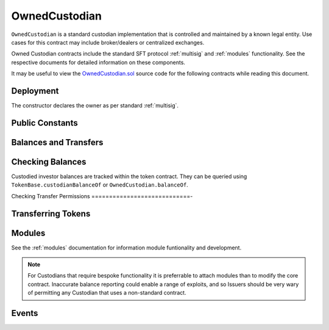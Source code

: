 .. _owned-custodian:

##############
OwnedCustodian
##############


``OwnedCustodian`` is a standard custodian implementation that is controlled and maintained by a known legal entity. Use cases for this contract may include broker/dealers or centralized exchanges.

Owned Custodian contracts include the standard SFT protocol :ref:`multisig` and :ref:`modules` functionality. See the respective documents for detailed information on these components.

It may be useful to view the `OwnedCustodian.sol <https://github.com/HyperLink-Technology/SFT-Protocol/tree/master/contracts/custodians/OwnedCustodian.sol>`__ source code for the following contracts while reading this document.

Deployment
==========

The constructor declares the owner as per standard :ref:`multisig`.

.. method:: OwnedCustodian.constructor(address[] _owners, uint32 _threshold)

    * ``_owners``: One or more addresses to associate with the contract owner. The address deploying the contract is not implicitly included within the owner list.
    * ``_threshold``: The number of calls required for the owner to perform a multi-sig action.

    The ID of the owner is generated as a keccak of the contract address and available from the public getter ``OwnedCustodian.ownerID``.

    Once deployed, the custodian must be approved by an ``IssuingEntity`` before it can receive tokens associated with that contract.

    .. code-block:: python

        >>> cust = accounts[0].deploy(OwnedCustodian, [accounts[0]], 1)

        Transaction sent: 0x11540767a467504e3ddd03c8c2423840a69bd82a6f28db33ea869570b87486f0
        OwnedCustodian.constructor confirmed - block: 13   gas used: 3326386 (41.58%)
        OwnedCustodian deployed at: 0x3BcC6Ad6CFbB1997eb9DA056946FC38a6b5E270D
        <OwnedCustodian Contract object '0x3BcC6Ad6CFbB1997eb9DA056946FC38a6b5E270D'>

Public Constants
================

.. method:: OwnedCustodian.ownerID

    The bytes32 ID hash of the contract owner.

    .. code-block:: python

        >>> cust.ownerID()
        0x8be1198d7f1848ebeddb3f807146ce7d26e63d3b6715f27697428ddb52db9b63


Balances and Transfers
======================

Checking Balances
=================

Custodied investor balances are tracked within the token contract. They can be queried using ``TokenBase.custodianBalanceOf`` or ``OwnedCustodian.balanceOf``.

.. method:: OwnedCustodian.balanceOf(address _token, address _owner)

    Returns the custodied token balance for a given investor address.

    .. code-block:: python

        >>> cust.balanceOf(token, accounts[1])
        5000
        >>> token.custodianBalanceOf(accounts[1], cust)
        5000

Checking Transfer Permissions
============================-

.. method:: OwnedCustodian.checkCustodianTransfer(address _token, address _from, address _to, uint256 _value)

    Checks if an internal transfer is permitted.

    * ``_token``: Token address
    * ``_from``: Sender address
    * ``_to``: Receiver address
    * ``_value``: Amount to transfer

    Returns ``true`` if the transfer is permitted. If it is not, the call will revert with the reason given in the error string.

    Permissioning checks for custodial transfers are identical to those of normal transfers.

Transferring Tokens
===================

.. method:: OwnedCustodian.transferInternal(address _token, address _from, address _to, uint256 _value)

    * ``_token``: SecurityToken address
    * ``_from``: Sender address
    * ``_to``: Receiver address
    * ``_value``: Amount to transfer

.. method:: OwnedCustodian.transfer(address _token, address _to, uint256 _value)

    Transfers tokens out of the Custodian contract.

    * ``_token``: Token address
    * ``_to``:  Receipient address
    * ``_value``: Amount to transfer

.. _custodian-modules:

Modules
=======

See the :ref:`modules` documentation for information module funtionality and development.

.. note:: For Custodians that require bespoke functionality it is preferrable to attach modules than to modify the core contract. Inaccurate balance reporting could enable a range of exploits, and so Issuers should be very wary of permitting any Custodian that uses a non-standard contract.

.. method:: OwnedCustodian.attachModule(address _module)

    Attaches a module to the custodian. Only callable by the owner or an approved authority.

.. method:: OwnedCustodian.detachModule(address _module)

    Detaches a module. A module may call to detach itself, but not other modules.

.. method:: OwnedCustodian.isActiveModule(address _module)

     Returns ``true`` if a module is currently active on the contract, ``false`` if not.

.. method:: Modular.isPermittedModule(address _module, bytes4 _sig)

    Returns ``true`` if a module is active on the contract, and permitted to call the given method signature. Returns ``false`` if not permitted.


Events
======

